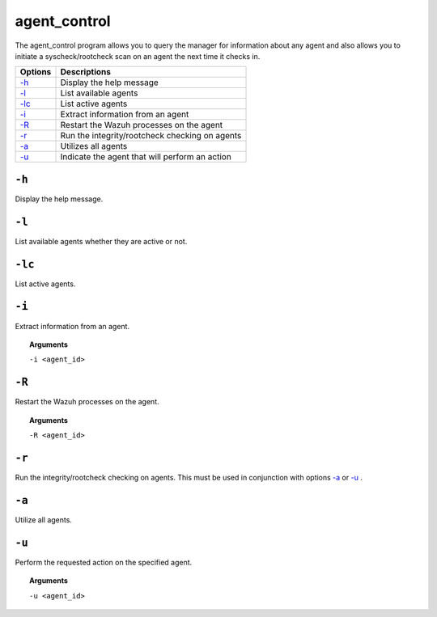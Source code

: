 
.. _agent_control:

agent_control
=============

The agent_control program allows you to query the manager for information about any agent and also allows you to initiate a syscheck/rootcheck scan on an agent the next time it checks in.

+--------------------------+------------------------------------------------+
| Options                  | Descriptions                                   |
+==========================+================================================+
| `-h`_                    | Display the help message                       |
+--------------------------+------------------------------------------------+
| `-l`_                    | List available agents                          |
+--------------------------+------------------------------------------------+
| `-lc`_                   | List active agents                             |
+--------------------------+------------------------------------------------+
| `-i`_                    | Extract information from an agent              |
+--------------------------+------------------------------------------------+
| `-R <#control-restart>`__| Restart the Wazuh processes on the agent       |
+--------------------------+------------------------------------------------+
| `-r <#control-check>`__  | Run the integrity/rootcheck checking on agents |
+--------------------------+------------------------------------------------+
| `-a`_                    | Utilizes all agents                            |
+--------------------------+------------------------------------------------+
| `-u`_                    | Indicate the agent that will perform an action |
+--------------------------+------------------------------------------------+


``-h``
------

Display the help message.

``-l``
------

List available agents whether they are active or not.

``-lc``
-------

List active agents.


``-i``
------

Extract information from an agent.

.. topic:: Arguments

  ``-i <agent_id>``


.. _control-restart:

``-R``
------

Restart the Wazuh processes on the agent.

.. topic:: Arguments

  ``-R <agent_id>``


.. _control-check:

``-r``
------

Run the integrity/rootcheck checking on agents.  This must be used in conjunction with options `-a`_ or `-u`_ .


``-a``
------

Utilize all agents.


``-u``
------

Perform the requested action on the specified agent.

.. topic:: Arguments

  ``-u <agent_id>``
